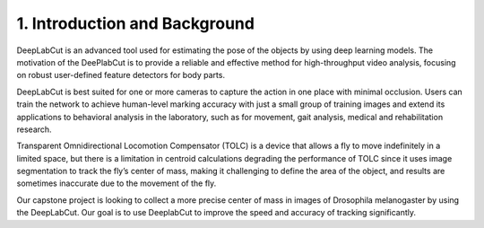 1. Introduction and Background
===================================
DeepLabCut is an advanced tool used for estimating the pose of the objects by using deep learning models. The motivation of the DeePlabCut is to provide a reliable and effective method for high-throughput video analysis, focusing on robust user-defined feature detectors for body parts.

DeepLabCut is best suited for one or more cameras to capture the action in one place with minimal occlusion. Users can train the network to achieve human-level marking accuracy with just a small group of training images and extend its applications to behavioral analysis in the laboratory, such as for movement, gait analysis, medical and rehabilitation research.

Transparent Omnidirectional Locomotion Compensator (TOLC) is a device that allows a fly to move indefinitely in a limited space, but there is a limitation in centroid calculations degrading the performance of TOLC since it uses image segmentation to track the fly’s center of mass, making it challenging to define the area of the object, and results are sometimes inaccurate due to the movement of the fly.

Our capstone project is looking to collect a more precise center of mass in images of Drosophila melanogaster by using the DeepLabCut. Our goal is to use DeeplabCut to improve the speed and accuracy of tracking significantly.



